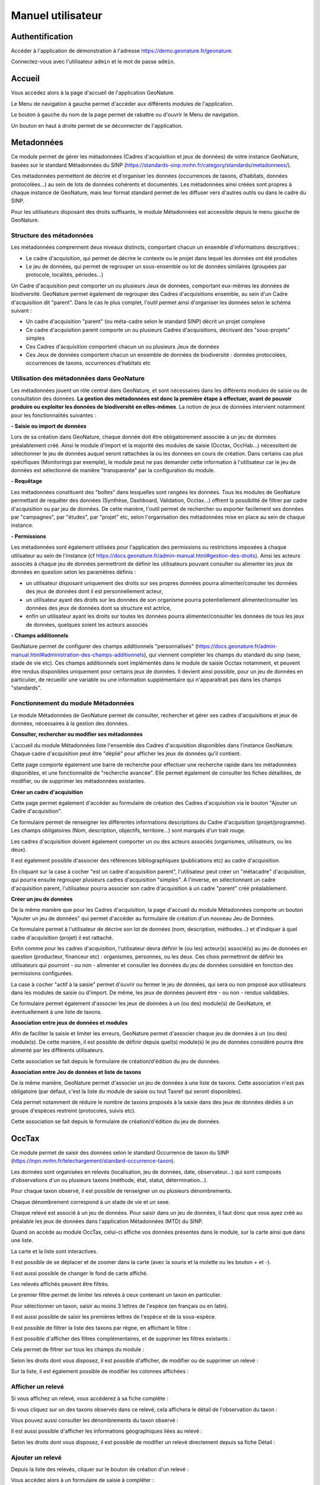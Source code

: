 Manuel utilisateur
==================

Authentification
----------------

Accéder à l'application de démonstration à l'adresse https://demo.geonature.fr/geonature.

Connectez-vous avec l'utilisateur ``admin`` et le mot de passe ``admin``.

Accueil
-------

Vous accédez alors à la page d'accueil de l'application GeoNature. 

.. image :: https://geonature.fr/docs/img/user-manual/01-home-MTES.jpg

Le Menu de navigation à gauche permet d'accéder aux différents modules de l'application.

.. image :: https://geonature.fr/docs/img/user-manual/01-home-menu.jpg

Le bouton à gauche du nom de la page permet de rabattre ou d'ouvrir le Menu de navigation.

.. image :: https://geonature.fr/docs/img/user-manual/01-home-sidebar.jpg

Un bouton en haut à droite permet de se déconnecter de l'application.

.. image :: https://geonature.fr/docs/img/user-manual/01-home-logout.jpg


Metadonnées
-----------

Ce module permet de gérer les métadonnées (Cadres d'acquisition et jeux de données) de votre instance GeoNature, basées sur le standard Métadonnées du SINP (https://standards-sinp.mnhn.fr/category/standards/metadonnees/).

Ces métadonnées permettent de décrire et d'organiser les données (occurrences de taxons, d'habitats, données protocolées...) au sein de lots de données cohérents et documentés. Les métadonnées ainsi créées sont propres à chaque instance de GeoNature, mais leur format standard permet de les diffuser vers d'autres outils ou dans le cadre du SINP.

Pour les utilisateurs disposant des droits suffisants, le module Métadonnées est accessible depuis le menu gauche de GeoNature. 

.. image :: https://geonature.fr/docs/img/user-manual/mtd/mtd_00_Acceder_au_module.png


Structure des métadonnées
"""""""""""""""""""""""""

Les métadonnées comprennent deux niveaux distincts, comportant chacun un ensemble d'informations descriptives : 

- Le cadre d'acquisition, qui permet de décrire le contexte ou le projet dans lequel les données ont été produites
- Le jeu de données, qui permet de regrouper un sous-ensemble ou lot de données similaires (groupées par protocole, localités, périodes...)

Un Cadre d'acquisition peut comporter un ou plusieurs Jeux de données, comportant eux-mêmes les données de biodiversité. GeoNature permet également de regrouper des Cadres d'acquisitions ensemble, au sein d'un Cadre d'acquisition dit "parent". Dans le cas le plus complet, l'outil permet ainsi d'organiser les données selon le schéma suivant : 

- Un cadre d'acquisition "parent" (ou méta-cadre selon le standard SINP) décrit un projet complexe
- Ce cadre d'acquisition parent comporte un ou plusieurs Cadres d'acquisitions, décrivant des "sous-projets" simples
- Ces Cadres d'acquisition comportent chacun un ou plusieurs Jeux de données
- Ces Jeux de données comportent chacun un ensemble de données de biodiversité : données protocolées, occurrences de taxons, occurrences d'habitats etc

.. image :: https://geonature.fr/docs/img/user-manual/mtd/mtd_01_Imbrication_notions.png


Utilisation des métadonnées dans GeoNature
""""""""""""""""""""""""""""""""""""""""""

Les métadonnées jouent un rôle central dans GeoNature, et sont nécessaires dans les différents modules de saisie ou de consultation des données. **La gestion des métadonnées est donc la première étape à effectuer, avant de pouvoir produire ou exploiter les données de biodiversité en elles-mêmes**. La notion de jeux de données intervient notamment pour les fonctionnalités suivantes :

**- Saisie ou import de données**

Lors de sa création dans GeoNature, chaque donnée doit être obligatoirement associée à un jeu de données préalablement créé. Ainsi le module d'import et la majorité des modules de saisie (Occtax, OccHab...) nécessitent de sélectionner le jeu de données auquel seront rattachées la ou les données en cours de création. 
Dans certains cas plus spécifiques (Monitorings par exemple), le module peut ne pas demander cette information à l'utilisateur car le jeu de données est sélectionné de manière "transparente" par la configuration du module.

.. image :: https://geonature.fr/docs/img/user-manual/mtd/mtd_exemple_selection_jdd.png
	
**- Requêtage**
	
Les métadonnées constituent des "boîtes" dans lesquelles sont rangées les données. Tous les modules de GeoNature permettant de requêter des données (Synthèse, Dashboard, Validation, Occtax...) offrent la possibilité de filtrer par cadre d'acquisition ou par jeu de données. 
De cette manière, l'outil permet de rechercher ou exporter facilement ses données par "campagnes", par "études", par "projet" etc, selon l'organisation des métadonnées mise en place au sein de chaque instance.

.. image :: https://geonature.fr/docs/img/user-manual/mtd/mtd_exemple_requetage.png

**- Permissions**

Les métadonnées sont également utilisées pour l'application des permissions ou restrictions imposées à chaque utilisateur au sein de l'instance (cf https://docs.geonature.fr/admin-manual.html#gestion-des-droits). 
Ainsi les acteurs associés à chaque jeu de données permettront de définir les utilisateurs pouvant consulter ou alimenter les jeux de données en question selon les paramètres définis : 

- un utilisateur disposant uniquement des droits sur ses propres données pourra alimenter/consuter les données des jeux de données dont il est personnellement acteur, 
- un utilisateur ayant des droits sur les données de son organisme pourra potentiellement alimenter/consulter les données des jeux de données dont sa structure est actrice,
- enfin un utilisateur ayant les droits sur toutes les données pourra alimenter/consulter les données de tous les jeux de données, quelques soient les acteurs associés

**- Champs additionnels**

GeoNature permet de configurer des champs additionnels "personnalisés" (https://docs.geonature.fr/admin-manual.html#administration-des-champs-additionnels), qui viennent compléter les champs du standard du sinp (sexe, stade de vie etc). Ces champs additionnels sont implémentés dans le module de saisie Occtax notamment, et peuvent être rendus disponibles uniquement pour certains jeux de données. Il devient ainsi possible, pour un jeu de données en particulier, de recueillir une variable ou une information supplémentaire qui n'apparaitrait pas dans les champs "standards".


Fonctionnement du module Métadonnées
""""""""""""""""""""""""""""""""""""

Le module Métadonnées de GeoNature permet de consulter, rechercher et gérer ses cadres d'acquisitions et jeux de données, nécessaires à la gestion des données.

**Consulter, rechercher ou modifier ses métadonnées**

L'accueil du module Métadonnées liste l'ensemble des Cadres d'acquisition disponibles dans l'instance GeoNature. Chaque cadre d'acquisition peut être "déplié" pour afficher les jeux de données qu'il contient. 

.. image :: https://geonature.fr/docs/img/user-manual/mtd/mtd_02_Catalogue_mtd.png

Cette page comporte également une barre de recherche pour effectuer une recherche rapide dans les métadonnées disponibles, et une fonctionnalité de "recherche avancée". Elle permet également de consulter les fiches détaillées, de modifier, ou de supprimer les métadonnées existantes. 

.. image :: https://geonature.fr/docs/img/user-manual/mtd/mtd_03_Actions_catalogue.png

.. image :: https://geonature.fr/docs/img/user-manual/mtd/mtd_04_RechercheAvancee.png

**Créer un cadre d'acquisition**

Cette page permet également d'accéder au formulaire de création des Cadres d'acquisition via le bouton "Ajouter un Cadre d'acquisition". 

.. image :: https://geonature.fr/docs/img/user-manual/mtd/mtd_05_AjouterCA.png

Ce formulaire permet de renseigner les différentes informations descriptions du Cadre d'acquisition (projet/programme). Les champs obligatoires (Nom, description, objectifs, territoire...) sont marqués d'un trait rouge.

Les cadres d'acquisition doivent également comporter un ou des acteurs associés (organismes, utilisateurs, ou les deux). 

.. image :: https://geonature.fr/docs/img/user-manual/mtd/mtd_06_FormulaireCA.png

Il est également possible d'associer des références bibliographiques (publications etc) au cadre d'acquisition. 

.. image :: https://geonature.fr/docs/img/user-manual/mtd/mtd_07_BiblioCA.png

En cliquant sur la case à cocher "est un cadre d'acquisition parent", l'utilisateur peut créer un "métacadre" d'acquisition, qui pourra ensuite regrouper plusieurs cadres d'acquisition "simples". A l'inverse, en sélectionnant un cadre d'acquisition parent, l'utilisateur pourra associer son cadre d'acquisition à un cadre "parent" créé préalablement. 


**Créer un jeu de données**

De la même manière que pour les Cadres d'acquisition, la page d'accueil du module Métadonnées comporte un bouton "Ajouter un jeu de données" qui  permet d'accéder au formulaire de création d'un nouveau Jeu de Données. 

.. image :: https://geonature.fr/docs/img/user-manual/mtd/mtd_08_AjoutJDD.png

Ce formulaire permet à l'utilisateur de décrire son lot de données (nom, description, méthodes...) et d'indiquer à quel cadre d'acquisition (projet) il est rattaché. 

Enfin comme pour les cadres d'acquisition, l'utilisateur devra définir le (ou les) acteur(s) associé(s) au jeu de données en question (producteur, financeur etc) : organismes, personnes, ou les deux. Ces choix permettront de définir les utilisateurs qui pourront - ou non - alimenter et consulter les données du jeu de données considéré en fonction des permissions configurées.

.. image :: https://geonature.fr/docs/img/user-manual/mtd/mtd_09_Formulaire_JDD.png

La case à cocher "actif à la saisie" permet d'ouvrir ou fermer le jeu de données, qui sera ou non proposé aux utilisateurs dans les modules de saisie ou d'import. De même, les jeux de données peuvent être - ou non - rendus validables.

Ce formulaire permet également d'associer les jeux de données à un (ou des) module(s) de GeoNature, et éventuellement à une liste de taxons.

.. image :: https://geonature.fr/docs/img/user-manual/mtd/mtd_10_SpecifiqueGeoNature.png


**Association entre jeux de données et modules**

Afin de faciliter la saisie et limiter les erreurs, GeoNature permet d'associer chaque jeu de données à un (ou des) module(s). De cette manière, il est possible de définir depuis quel(s) module(s) le jeu de données considéré pourra être alimenté par les différents utilisateurs.

Cette association se fait depuis le formulaire de création/d'édition du jeu de données.

**Association entre Jeu de données et liste de taxons**

De la même manière, GeoNature permet d'associer un jeu de données à une liste de taxons. Cette association n'est pas obligatoire (par défaut, c'est la liste du module de saisie ou tout Taxref qui seront disponibles).

Cela permet notamment de réduire le nombre de taxons proposés à la saisie dans des jeux de données dédiés à un groupe d'espèces restreint (protocoles, suivis etc).

Cette association se fait depuis le formulaire de création/d'édition du jeu de données.


OccTax
------

Ce module permet de saisir des données selon le standard Occurrence de taxon du SINP 
(https://inpn.mnhn.fr/telechargement/standard-occurrence-taxon). 

.. image :: https://geonature.fr/docs/img/user-manual/2018-09-geonature-occtax.gif

Les données sont organisées en relevés (localisation, jeu de données, date, observateur...) qui sont composés d'observations 
d'un ou plusieurs taxons (méthode, état, statut, détermination...).

Pour chaque taxon observé, il est possible de renseigner un ou plusieurs dénombrements. 

Chaque dénombrement correspond à un stade de vie et un sexe.

Chaque relevé est associé à un jeu de données. Pour saisir dans un jeu de données, il faut donc que vous ayez créé au 
préalable les jeux de données dans l'application Métadonnées (MTD) du SINP.

.. image :: https://geonature.fr/docs/img/user-manual/02-occtax.jpg

Quand on accède au module OccTax, celui-ci affiche vos données présentes dans le module, sur la carte ainsi que dans une liste. 

La carte et la liste sont interactives. 

Il est possible de se déplacer et de zoomer dans la carte (avec la souris et la molette ou les bouton + et -).

Il est aussi possible de changer le fond de carte affiché.

.. image :: https://geonature.fr/docs/img/user-manual/02-occtax-layers.jpg

Les relevés affichés peuvent être filtrés. 

Le premier filtre permet de limiter les relevés à ceux contenant un taxon en particulier. 

Pour sélectionner un taxon, saisir au moins 3 lettres de l'espèce (en français ou en latin). 

Il est aussi possible de saisir les premières lettres de l'espèce et de la sous-espèce. 

.. image :: https://geonature.fr/docs/img/user-manual/02-occtax-filters.jpg

Il est possible de filtrer la liste des taxons par règne, en affichant le filtre :

.. image :: https://geonature.fr/docs/img/user-manual/02-occtax-filters-regne.jpg

Il est possible d'afficher des filtres complémentaires, et de supprimer les filtres existants : 

.. image :: https://geonature.fr/docs/img/user-manual/02-occtax-filters-more.jpg

Cela permet de filtrer sur tous les champs du module : 

.. image :: https://geonature.fr/docs/img/user-manual/02-occtax-filters-more-tools.jpg

Selon les droits dont vous disposez, il est possible d'afficher, de modifier ou de supprimer un relevé : 

.. image :: https://geonature.fr/docs/img/user-manual/02-occtax-tools.jpg

Sur la liste, il est également possible de modifier les colonnes affichées :

.. image :: https://geonature.fr/docs/img/user-manual/02-occtax-modify-columns.jpg

.. image :: https://geonature.fr/docs/img/user-manual/02-occtax-modify-columns-2.jpg


Afficher un relevé
""""""""""""""""""

Si vous affichez un relevé, vous accéderez à sa fiche complète : 

.. image :: https://geonature.fr/docs/img/user-manual/03-occtax-detail.jpg

Si vous cliquez sur un des taxons observés dans ce relevé, cela affichera le détail de l'observation du taxon : 

.. image :: https://geonature.fr/docs/img/user-manual/03-occtax-detail-info.jpg

Vous pouvez aussi consulter les dénombrements du taxon observé : 

.. image :: https://geonature.fr/docs/img/user-manual/03-occtax-detail-counting.jpg

Il est aussi possible d'afficher les informations géographiques liées au relevé : 

.. image :: https://geonature.fr/docs/img/user-manual/03-occtax-detail-geo-button.jpg

.. image :: https://geonature.fr/docs/img/user-manual/03-occtax-detail-geo.jpg

Selon les droits dont vous disposez, il est possible de modifier un relevé directement depuis sa fiche Détail : 

.. image :: https://geonature.fr/docs/img/user-manual/03-occtax-detail-edit.jpg

Ajouter un relevé
"""""""""""""""""

Depuis la liste des relevés, cliquer sur le bouton de création d'un relevé : 

.. image :: https://geonature.fr/docs/img/user-manual/05-occtax-create.jpg

Vous accédez alors à un formulaire de saisie à compléter : 

.. image :: https://geonature.fr/docs/img/user-manual/05-occtax-add.jpg

Commencez par localiser le relevé, sous forme de point (en cliquant sur la carte ou en saisissant les coordonnées GPS du point) : 

.. image :: https://geonature.fr/docs/img/user-manual/05-occtax-create-point.jpg

De ligne (en recliquant sur le dernier point de la ligne pour la terminer) : 

.. image :: https://geonature.fr/docs/img/user-manual/05-occtax-create-line.jpg

Ou de polygone (en recliquant sur le premier point du polygone pour le terminer) : 

.. image :: https://geonature.fr/docs/img/user-manual/05-occtax-create-polygon.jpg

Les localisations peuvent être modifiées. 

Pour les points, il suffit de les déplacer ou de recliquer ailleurs sur la carte. 

Pour les lignes et les polygones, il faut cliquer sur le bouton de modification. 

.. image :: https://geonature.fr/docs/img/user-manual/05-occtax-create-polygon-edit.jpg

Vous pouvez alors déplacer les sommets existants ou en créer de nouveaux pour affiner le tracé en cliquant sur les sommets transparents.

Cliquer sur ``SAVE`` pour enregistrer les modifications apportées à une ligne ou un polygone.

Les altitudes minimum et maximum du relevé sont calculées automatiquement mais peuvent être modifiées manuellement. 

Les informations géographiques du relevé (communes notamment) sont aussi calculées automatiquement.

Pour les afficher, il faut cliquer sur le bouton d'information : 

.. image :: https://geonature.fr/docs/img/user-manual/03-occtax-detail-geo-button.jpg

.. image :: https://geonature.fr/docs/img/user-manual/05-occtax-create-geo.jpg

Une fois les informations du relevé renseignées (observateurs, jeu de données, date et commentaire optionnel), 
vous pouvez ajouter un premier taxon à celui-ci en cliquant sur ``Ajouter un taxon sur ce relevé`` :

.. image :: https://geonature.fr/docs/img/user-manual/05-occtax-add-taxon.jpg

.. image :: https://geonature.fr/docs/img/user-manual/05-occtax-create-taxon.jpg

Par défaut l'ensemble des taxons de Taxref sont disponibles à la saisie. Il est possible de resteindre cette liste pour mettre une liste personalisée via les listes TaxHub:
- au niveau du module (paramètre `id_taxon_list`. La paramètre doit être un entier correspondant à l'identifiant de la liste de la table `taxonomie.bib_listes` )
- au niveau d'un jeu de données (via le formulaire de saisie des JDD, rubriques "spécificités GeoNature")

Pour sélectionner un taxon, saisissez au moins les 3 premières lettres de son nom latin ou français. 

Vous pouvez aussi saisir les 3 premières lettres de l'espèce et de la sous-espèce.

Renseignez ensuite les autres champs relatifs au taxon. Les valeurs proposées dans les listes dépendent 
du rang et du groupe du taxon selectionné : 

.. image :: https://geonature.fr/docs/img/user-manual/05-occtax-create-taxon-plus.jpg

Des valeurs par défaut sont renseignées pour certains.

Vous pouvez ensuite renseigner un ou plusieurs dénombrements pour le taxon observé. 

Par défaut, un dénombrement indéterminé d'un individu est renseigné : 

.. image :: https://geonature.fr/docs/img/user-manual/05-occtax-create-taxon-counting.jpg

Une fois le taxon renseigné, cliquer sur ``VALIDER LE TAXON`` pour l'enregistrer : 

.. image :: https://geonature.fr/docs/img/user-manual/05-occtax-create-taxon-save.jpg

Vous pouvez alors :

- Modifier le taxon enregistré
- Supprimer le taxon enregistré
- Ajouter un autre taxon au relevé
- Enregistrer le relevé pour revenir à la liste des relevés.

Pour ajouter un taxon au relevé, il faut cliquer sur ``Ajouter un taxon sur ce relevé`` et le renseigner comme le précédent : 

.. image :: https://geonature.fr/docs/img/user-manual/05-occtax-create-taxon-2.jpg

Modifier un relevé
""""""""""""""""""

Si vous modifiez un relevé existant, vous accédez à sa fiche renseignée, sur laquelle vous pouvez modifier la localisation, les informations du relevé, les taxons observés et leurs dénombrements : 

.. image :: https://geonature.fr/docs/img/user-manual/04-occtax-edit.jpg

Vous pouvez ajouter un taxon au relevé en cliquant sur ``Ajouter un taxon sur ce relevé`` : 

.. image :: https://geonature.fr/docs/img/user-manual/04-occtax-edit-taxon.jpg

Ou modifier une observation existante d'un taxon en le selectionnant dans la liste des taxons déjà enregistrés : 

.. image :: https://geonature.fr/docs/img/user-manual/04-occtax-edit-taxon-list.jpg

.. image :: https://geonature.fr/docs/img/user-manual/04-occtax-edit-taxon-2.jpg

Exports
"""""""

Une fois que vous avez saisi vos relevés et observations depuis le formulaire, vous pouvez exporter ces données en CSV selon le standard Occurrence de taxon du SINP.

Deux méthodes sont possibles pour exporter les données :

- Depuis le module "Occtax"

Depuis la liste de vos relevés de l'interface carte-liste, filtrez d'abord vos relevés par **jeu de données** (ou autre) et cliquez sur le bouton ``Rechercher``. 

.. image :: https://geonature.fr/docs/img/user-manual/06-occtax-search-bar.jpg

Puis cliquez sur le bouton ``Télécharger les données`` en bas de la liste des relevés.

.. image :: https://geonature.fr/docs/img/user-manual/06-occtax-download-data.jpg

Une fenêtre s'ouvre, fournissant des informations sur le téléchargement des données. Selectionnez ensuite le format CSV pour GINCO :

.. image :: https://geonature.fr/docs/img/user-manual/06-occtax-download.jpg

- Depuis le module d'export :

  Les exports se font par jeu de données.

.. image :: https://geonature.fr/docs/img/user-manual/06-export.jpg

Vous obtenez alors un CSV par jeu de données.

Pour disposer dans l'export de toutes les informations saisies, une ligne correspond à un dénombrement d'un taxon. 

.. image :: https://geonature.fr/docs/img/user-manual/06-export-csv.jpg

Synthèse
--------

Ce module permet de consulter, rechercher et exporter les données provenant des différentes sources et protocoles avec leur tronc commun, basé sur le standard Occurrences de taxon du SINP (https://inpn.mnhn.fr/telechargement/standard-occurrence-taxon).

Il permet aussi d'afficher la fiche détaillée de chaque occurrence et de revenir à sa fiche source si elle a été saisie dans un module de GeoNature.

.. image :: https://geonature.fr/docs/img/user-manual/2018-09-geonature-synthese.gif

Accéder à la synthèse
"""""""""""""""""""""

Cliquez sur le module Synthèse, dans le menu de navigation : 

.. image :: https://geonature.fr/docs/img/user-manual/synthese/01-acces-synthese.jpg

Présentation de la synthèse
"""""""""""""""""""""""""""

La page principale de la synthèse est composée de 3 blocs :

- Rechercher dans les résultats
- Visualiser les résultats sur la carte
- Visualiser les résultats en liste

.. image :: https://geonature.fr/docs/img/user-manual/synthese/02-presentation-synthese.jpg

Par défaut, la synthèse affiche les 100 observations les plus récentes. Il est possible d’accéder aux données souhaitées en appliquant un ensemble de filtres.

Détail d’une observation
""""""""""""""""""""""""

Il est possible d’accéder au détail d’une observation en cliquant sur le symbole (i) à gauche d’une observation. Le détail d’une observation correspond à l’ensemble des informations contenues dans la synthèse pour cette observation. 

Une observation au sens de la synthèse ne correspond pas tout à fait à la donnée saisie initialement. C’est une représentation simplifiée et unifiée des données qui repose sur le standard SINP et qui répond aux questions suivantes : 

- Où ? 
- Quand ? : Date et heure de l’observation
- Qui ? : Observateur 
- Quoi ? : Taxon, nombre et type d’individus, état biologique, ...
- Dans quel cadre ? 

Toutes les données de la synthèse sont ramenées au niveau du dénombrement de taxon (exemple : 1 individu mâle adulte de Chevêche). Si une occurrence est constituée de 2 dénombrements, il y aura 2 enregistrements dans la synthèse (exemple : 1 individu mâle adulte et 1 individu femelle indéterminée de Chevêche).

.. image :: https://geonature.fr/docs/img/user-manual/synthese/03-detail-synthese.jpg

Rechercher des observations
"""""""""""""""""""""""""""

**1. Filtrer les données géographiquement :**

Il y a 3 façons de filtrer géographiquement les données :
 
- en sélectionnant une commune
- en dessinant une zone sur la carte à l’aide des outils de dessin (rectangle, polygone ou cercle)
- en important un fichier de la zone

**Filtrer par communes :**

Dans le panneau filtre : 

- cliquez sur le champ Communes
- saisissez les premières lettre de la commune
- sélectionnez la commune souhaitée

Il est possible de sélectionner plusieurs communes.

.. image :: https://geonature.fr/docs/img/user-manual/synthese/04-recherche-communes.jpg

**Dessiner une zone :**

Sur la carte, choisir un outil de dessin (rectangle, polygone ou cercle) et réaliser votre selection sur la carte.

.. image :: https://geonature.fr/docs/img/user-manual/synthese/05-recherche-polygone.jpg

Après avoir dessiné une zone, il est nécessaire de cliquer sur le bouton Rechercher.

**Importer un fichier :**

Il est possible d'importer une/des zone(s) de sélection directement à partir d’un fichier GeoJson.

Vous pouvez préparer ce fichier avec QGIS depuis un fichier SHP ou autre. Le fichier doit être enregistré au format GeoJson (projection 4326).

Sur la couche souhaitée :

- Faire un clic droit sur la couche puis sélectionner Exporter > Sauvegarder les entités sous...

.. image :: https://geonature.fr/docs/img/user-manual/synthese/06-qgis-geojson.jpg

- Enregistrer le fichier en sélectionnant les bons paramètres :
   - Format : GeoJson
   -  SCR : WGS 84 (4326)
   - Pour des questions de performance il est possible de ne pas exporter les données attributaires
   
.. image :: https://geonature.fr/docs/img/user-manual/synthese/06b-qgis-geojson.jpg

Importer le fichier dans la synthèse GeoNature :

- Cliquer sur l’icône ouvrir un fichier
- Sélectionner le fichier
- La ou les zone(s) apparaissent sur la carte
- Lancer la recherche

.. image :: https://geonature.fr/docs/img/user-manual/synthese/07-filtre-geojson.jpg

**2. Filtrer les données via la taxonomie**

Il est possible de rechercher les données en utilisant des critères taxonomiques, en recherchant soit sur un taxon ou un groupe taxonomique en particulier, soit en se basant sur des critères taxonomiques (statut de protection, attributs)

**Recherche simple :**

Dans le panneau filtre : 

- cliquez sur le champ taxon
- saisissez les premières lettre du taxon
- sélectionnez le taxon souhaité

Il est possible de sélectionner plusieurs taxons.

.. image :: https://geonature.fr/docs/img/user-manual/synthese/08-filtre-taxons.jpg

**Recherche avancée :**

Dans le panneau filtre dans la section « Quoi ? » cliquer sur Avancé.

Vous pourrez :

- Sélectionner un ou des groupes taxonomiques (exemple Chiroptera)
- Filtrer sur les listes rouge UICN,...
- Filtrer sur des attributs spécifiés dans TaxHub : patrimonialité, enjeu prioritaire, ...

.. image :: https://geonature.fr/docs/img/user-manual/synthese/08-filtre-taxons-avances.jpg

**3. Autres filtres**

Il est également possible de filtrer :

- sur une date ou une période donnée
- sur un observateur
- sur un jeu de données

.. image :: https://geonature.fr/docs/img/user-manual/synthese/09-filtre-autres.jpg

Admin
-----

C'est le module "backoffice" de GeoNature.
Il permet notamment de gérer les permissions (CRUVED et autres filtres), les nomenclatures (typologies et vocabulaires) utilisées dans les différents modules de GeoNature ainsi que les champs additionnels.

Gestion des permissions
"""""""""""""""""""""""

Depuis le version 2.13.0 de GeoNature, le système des permissions a été entièrement revu pour : 
- pouvoir leur associer d'autres types de filtres (sensibilité notamment), 
- les simplifier et clarifier en supprimant l'héritage et en définissant les permissions disponibles pour chaque module

Le modèle de données des permissions et leur logique ayant été revu, il a fallu faire évoluer leur interface d'administration.

Il a été retenu de réaliser cette nouvelle interface d'administration des permissions dans le module ADMIN existant de GeoNature.

Il y est possible de lister toutes les permissions attribuées dans une instance GeoNature : 

.. image :: https://github.com/PnX-SI/GeoNature/assets/4418840/2002df3e-733e-4894-b001-2b3608bb896e

Il est possible de filtrer rapidement cette liste en saisissant un nom d'utilisateur ou de groupe, ou en appliquant un filtre par module, action, par utilisateur ou groupe... : 

.. image :: https://github.com/PnX-SI/GeoNature/assets/4418840/8649033a-21cf-489d-b522-01f7b88333dc

-----------------------------

Il est possible de modifier, supprimer ou ajouter une nouvelle permission : 

.. image :: https://github.com/PnX-SI/GeoNature/assets/4418840/c07beff6-197c-4f28-b8d1-43ead470b00d

La liste des permissions ne contient que celles qui ont un réel usage car elles sont déclarées par chaque module.
Une fois que l'on a sélectionné un groupe ou utilisateur, la liste des permissions ne propose que des permissions qui n'ont pas été définies pour celui-ci, ou alors pour lesquelles on peut définir plusieurs permissions se combinant (Exemple du Read de la Synthèse pour lequel on peut créer une permission indiquant qu'un utilisateur voit toutes les données de son organisme sans filtre de sensibilité, mais qu'il voit toutes les données avec un filtre de sensibilité) : 

.. image :: https://github.com/PnX-SI/GeoNature/assets/4418840/7aa6ec8c-2244-4a18-9af6-c11140af9afc

Une fois qu'une permission a été selectionnée, si des filtres peuvent être appliqués à celle-ci dans ce module, alors les filtres sont affichés : 

.. image :: https://github.com/PnX-SI/GeoNature/assets/4418840/6f90e1cc-d71d-44bd-81c8-47bc6dfe11d9

Si aucun filtre n'est sélectionné, alors la permission s'applique sur toutes les données concernées.

----------------------------

Il est aussi possible d'afficher et de gérer les permissions par groupes ou par utilisateurs : 

.. image :: https://github.com/PnX-SI/GeoNature/assets/4418840/1f59af83-683e-4e1b-ba85-95649558ea0f

Quand on clique sur un groupe ou utilisateur pour en consulter le détail des permissions, toutes les permissions disponibles de tous les modules sont affichées : 

.. image :: https://github.com/PnX-SI/GeoNature/assets/4418840/6cd94fc1-b597-423e-99de-c58e48291a0f

Les permissions sur fond rouge, qui affichent uniquement un + indiquent que le groupe ou utilisateur n'a pas cette permission et qu'on peut lui ajouter en cliquant sur ce +.

Les permissions dont disposent le groupe ou l'utilisateur sont indiquées en vert (si sans filtre) ou en bleu (si avec filtre) : 

.. image :: https://github.com/PnX-SI/GeoNature/assets/4418840/6a3bb721-0741-4aec-b8ad-eb0bbeade675

------------------------------

Pour les utilisateurs sont listées les permissions qui lui sont attribués directement individuellement, mais aussi les permissions effectives qui s'appliquent à lui (selon les groupes auquel il appartient) : 

.. image :: https://github.com/PnX-SI/GeoNature/assets/4418840/75486b5c-a571-4c3a-9fd5-ff57328776c7
